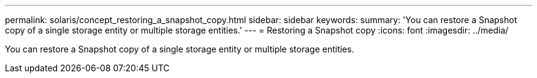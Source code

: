 ---
permalink: solaris/concept_restoring_a_snapshot_copy.html
sidebar: sidebar
keywords: 
summary: 'You can restore a Snapshot copy of a single storage entity or multiple storage entities.'
---
= Restoring a Snapshot copy
:icons: font
:imagesdir: ../media/

[.lead]
You can restore a Snapshot copy of a single storage entity or multiple storage entities.
